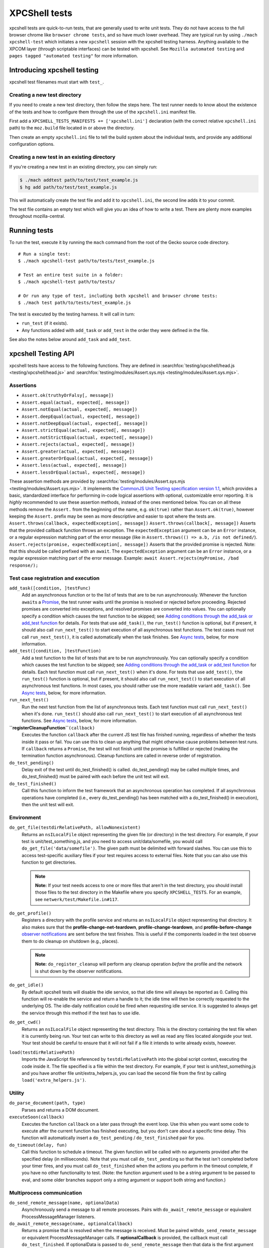 XPCShell tests
==============

xpcshell tests are quick-to-run tests, that are generally used to write
unit tests. They do not have access to the full browser chrome like
``browser chrome tests``, and so have much
lower overhead. They are typical run by using ``./mach xpcshell-test``
which initiates a new ``xpcshell`` session with
the xpcshell testing harness. Anything available to the XPCOM layer
(through scriptable interfaces) can be tested with xpcshell. See
``Mozilla automated testing`` and ``pages
tagged "automated testing"`` for more
information.

Introducing xpcshell testing
----------------------------

xpcshell test filenames must start with ``test_``.

Creating a new test directory
^^^^^^^^^^^^^^^^^^^^^^^^^^^^^

If you need to create a new test directory, then follow the steps here.
The test runner needs to know about the existence of the tests and how
to configure them through the use of the ``xpcshell.ini`` manifest file.

First add a ``XPCSHELL_TESTS_MANIFESTS += ['xpcshell.ini']`` declaration
(with the correct relative ``xpcshell.ini`` path) to the ``moz.build``
file located in or above the directory.

Then create an empty ``xpcshell.ini`` file to tell the build system
about the individual tests, and provide any additional configuration
options.

Creating a new test in an existing directory
^^^^^^^^^^^^^^^^^^^^^^^^^^^^^^^^^^^^^^^^^^^^

If you're creating a new test in an existing directory, you can simply
run:

.. code:: brush:

   $ ./mach addtest path/to/test/test_example.js
   $ hg add path/to/test/test_example.js

This will automatically create the test file and add it to
``xpcshell.ini``, the second line adds it to your commit.

The test file contains an empty test which will give you an idea of how
to write a test. There are plenty more examples throughout
mozilla-central.

Running tests
-------------

To run the test, execute it by running the ``mach`` command from the
root of the Gecko source code directory.

::

   # Run a single test:
   $ ./mach xpcshell-test path/to/tests/test_example.js

   # Test an entire test suite in a folder:
   $ ./mach xpcshell-test path/to/tests/

   # Or run any type of test, including both xpcshell and browser chrome tests:
   $ ./mach test path/to/tests/test_example.js

The test is executed by the testing harness. It will call in turn:

-  ``run_test`` (if it exists).
-  Any functions added with ``add_task`` or ``add_test`` in the order
   they were defined in the file.

See also the notes below around ``add_task`` and ``add_test``.

xpcshell Testing API
--------------------

xpcshell tests have access to the following functions. They are defined
in
:searchfox:`testing/xpcshell/head.js <testing/xpcshell/head.js>`
and
:searchfox:`testing/modules/Assert.sys.mjs <testing/modules/Assert.sys.mjs>`.

Assertions
^^^^^^^^^^

- ``Assert.ok(truthyOrFalsy[, message])``
- ``Assert.equal(actual, expected[, message])``
- ``Assert.notEqual(actual, expected[, message])``
- ``Assert.deepEqual(actual, expected[, message])``
- ``Assert.notDeepEqual(actual, expected[, message])``
- ``Assert.strictEqual(actual, expected[, message])``
- ``Assert.notStrictEqual(actual, expected[, message])``
- ``Assert.rejects(actual, expected[, message])``
- ``Assert.greater(actual, expected[, message])``
- ``Assert.greaterOrEqual(actual, expected[, message])``
- ``Assert.less(actual, expected[, message])``
- ``Assert.lessOrEqual(actual, expected[, message])``


These assertion methods are provided by
:searchfox:`testing/modules/Assert.sys.mjs <testing/modules/Assert.sys.mjs>`.
It implements the `CommonJS Unit Testing specification version
1.1 <http://wiki.commonjs.org/wiki/Unit_Testing/1.1>`__, which
provides a basic, standardized interface for performing in-code
logical assertions with optional, customizable error reporting. It is
*highly* recommended to use these assertion methods, instead of the
ones mentioned below. You can on all these methods remove the
``Assert.`` from the beginning of the name, e.g. ``ok(true)`` rather
than ``Assert.ok(true)``, however keeping the ``Assert.`` prefix may
be seen as more descriptive and easier to spot where the tests are.
``Assert.throws(callback, expectedException[, message])``
``Assert.throws(callback[, message])``
Asserts that the provided callback function throws an exception. The
``expectedException`` argument can be an ``Error`` instance, or a
regular expression matching part of the error message (like in
``Assert.throws(() => a.b, /is not defined/``).
``Assert.rejects(promise, expectedException[, message])``
Asserts that the provided promise is rejected. Note: that this should
be called prefixed with an ``await``. The ``expectedException``
argument can be an ``Error`` instance, or a regular expression
matching part of the error message. Example:
``await Assert.rejects(myPromise, /bad response/);``

Test case registration and execution
^^^^^^^^^^^^^^^^^^^^^^^^^^^^^^^^^^^^

``add_task([condition, ]testFunc)``
   Add an asynchronous function or to the list of tests that are to be
   run asynchronously. Whenever the function ``await``\ s a
   `Promise </en-US/docs/Mozilla/JavaScript_code_modules/Promise.jsm>`__,
   the test runner waits until the promise is resolved or rejected
   before proceeding. Rejected promises are converted into exceptions,
   and resolved promises are converted into values.
   You can optionally specify a condition which causes the test function
   to be skipped; see `Adding conditions through the add_task or
   add_test
   function <#adding-conditions-through-the-add-task-or-add-test-function>`__
   for details.
   For tests that use ``add_task()``, the ``run_test()`` function is
   optional, but if present, it should also call ``run_next_test()`` to
   start execution of all asynchronous test functions. The test cases
   must not call ``run_next_test()``, it is called automatically when
   the task finishes. See `Async tests <#async-tests>`__, below, for
   more information.
``add_test([condition, ]testFunction)``
   Add a test function to the list of tests that are to be run
   asynchronously.
   You can optionally specify a condition which causes the test function
   to be skipped; see `Adding conditions through the add_task or
   add_test
   function <#adding-conditions-through-the-add-task-or-add-test-function>`__
   for details.
   Each test function must call ``run_next_test()`` when it's done. For
   tests that use ``add_test()``, ``the run_test()`` function is
   optional, but if present, it should also call ``run_next_test()`` to
   start execution of all asynchronous test functions. In most cases,
   you should rather use the more readable variant ``add_task()``. See
   `Async tests <#async-tests>`__, below, for more information.
``run_next_test()``
   Run the next test function from the list of asynchronous tests. Each
   test function must call ``run_next_test()`` when it's done.
   ``run_test()`` should also call ``run_next_test()`` to start
   execution of all asynchronous test functions. See `Async
   tests <#async-tests>`__, below, for more information.
**``registerCleanupFunction``**\ ``(callback)``
   Executes the function ``callback`` after the current JS test file has
   finished running, regardless of whether the tests inside it pass or
   fail. You can use this to clean up anything that might otherwise
   cause problems between test runs.
   If ``callback`` returns a ``Promise``, the test will not finish until
   the promise is fulfilled or rejected (making the termination function
   asynchronous).
   Cleanup functions are called in reverse order of registration.
``do_test_pending()``
   Delay exit of the test until do_test_finished() is called.
   do_test_pending() may be called multiple times, and
   do_test_finished() must be paired with each before the unit test will
   exit.
``do_test_finished()``
   Call this function to inform the test framework that an asynchronous
   operation has completed. If all asynchronous operations have
   completed (i.e., every do_test_pending() has been matched with a
   do_test_finished() in execution), then the unit test will exit.

Environment
^^^^^^^^^^^

``do_get_file(testdirRelativePath, allowNonexistent)``
   Returns an ``nsILocalFile`` object representing the given file (or
   directory) in the test directory. For example, if your test is
   unit/test_something.js, and you need to access unit/data/somefile,
   you would call ``do_get_file('data/somefile')``. The given path must
   be delimited with forward slashes. You can use this to access
   test-specific auxiliary files if your test requires access to
   external files. Note that you can also use this function to get
   directories.

   .. note::

      **Note:** If your test needs access to one or more files that
      aren't in the test directory, you should install those files to
      the test directory in the Makefile where you specify
      ``XPCSHELL_TESTS``. For an example, see
      ``netwerk/test/Makefile.in#117``.
``do_get_profile()``
   Registers a directory with the profile service and returns an
   ``nsILocalFile`` object representing that directory. It also makes
   sure that the **profile-change-net-teardown**,
   **profile-change-teardown**, and **profile-before-change** `observer
   notifications </en/Observer_Notifications#Application_shutdown>`__
   are sent before the test finishes. This is useful if the components
   loaded in the test observe them to do cleanup on shutdown (e.g.,
   places).

   .. note::

      **Note:** ``do_register_cleanup`` will perform any cleanup
      operation *before* the profile and the network is shut down by the
      observer notifications.
``do_get_idle()``
   By default xpcshell tests will disable the idle service, so that idle
   time will always be reported as 0. Calling this function will
   re-enable the service and return a handle to it; the idle time will
   then be correctly requested to the underlying OS. The idle-daily
   notification could be fired when requesting idle service. It is
   suggested to always get the service through this method if the test
   has to use idle.
``do_get_cwd()``
   Returns an ``nsILocalFile`` object representing the test directory.
   This is the directory containing the test file when it is currently
   being run. Your test can write to this directory as well as read any
   files located alongside your test. Your test should be careful to
   ensure that it will not fail if a file it intends to write already
   exists, however.
``load(testdirRelativePath)``
   Imports the JavaScript file referenced by ``testdirRelativePath``
   into the global script context, executing the code inside it. The
   file specified is a file within the test directory. For example, if
   your test is unit/test_something.js and you have another file
   unit/extra_helpers.js, you can load the second file from the first by
   calling ``load('extra_helpers.js')``.

Utility
^^^^^^^

``do_parse_document(path, type)``
   Parses and returns a DOM document.
``executeSoon(callback)``
   Executes the function ``callback`` on a later pass through the event
   loop. Use this when you want some code to execute after the current
   function has finished executing, but you don't care about a specific
   time delay. This function will automatically insert a
   ``do_test_pending`` / ``do_test_finished`` pair for you.
``do_timeout(delay, fun)``
   Call this function to schedule a timeout. The given function will be
   called with no arguments provided after the specified delay (in
   milliseconds). Note that you must call ``do_test_pending`` so that
   the test isn't completed before your timer fires, and you must call
   ``do_test_finished`` when the actions you perform in the timeout
   complete, if you have no other functionality to test. (Note: the
   function argument used to be a string argument to be passed to eval,
   and some older branches support only a string argument or support
   both string and function.)

Multiprocess communication
^^^^^^^^^^^^^^^^^^^^^^^^^^

``do_send_remote_message(name, optionalData)``
   Asynchronously send a message to all remote processes. Pairs with
   ``do_await_remote_message`` or equivalent ProcessMessageManager
   listeners.
``do_await_remote_message(name, optionalCallback)``
   Returns a promise that is resolved when the message is received. Must
   be paired with\ ``do_send_remote_message`` or equivalent
   ProcessMessageManager calls. If **optionalCallback** is provided, the
   callback must call ``do_test_finished``. If optionalData is passed
   to ``do_send_remote_message`` then that data is the first argument to
   **optionalCallback** or the value to which the promise resolves.


xpcshell.ini manifest
---------------------

The manifest controls what tests are included in a test suite, and the
configuration of the tests. It is loaded via the \`moz.build\` property
configuration proprety.

The following are all of the configuration options for a test suite as
listed under the ``[DEFAULT]`` section of the manifest.

``tags``
   Tests can be filtered by tags when running multiple tests. The
   command for mach is ``./mach xpcshell-test --tag TAGNAME``
``head``
   The relative path to the head JavaScript file, which is run once
   before a test suite is run. The variables declared in the root scope
   are available as globals in the test files. See `Test head and
   support files <#test-head-and-support-files>`__ for more information
   and usage.
``firefox-appdir``
   Set this to "browser" if your tests need access to things in the
   browser/ directory (e.g. additional XPCOM services that live there)
``skip-if`` ``run-if`` ``fail-if``
   For this entire test suite, run the tests only if they meet certain
   conditions. See `Adding conditions in the xpcshell.ini
   manifest <#adding-conditions-through-the-add-task-or-add-test-function>`__ for how
   to use these properties.
``support-files``
   Make files available via the ``resource://test/[filename]`` path to
   the tests. The path can be relative to other directories, but it will
   be served only with the filename. See `Test head and support
   files <#test-head-and-support-files>`__ for more information and
   usage.
``[test_*]``
   Test file names must start with ``test_`` and are listed in square
   brackets


Creating a new xpcshell.ini file
^^^^^^^^^^^^^^^^^^^^^^^^^^^^^^^^

When creating a new directory and new xpcshell.ini manifest file, the
following must be added to a moz.build file near that file in the
directory hierarchy:

::

   XPCSHELL_TESTS_MANIFESTS += ['path/to/xpcshell.ini']

Typically, the moz.build containing *XPCSHELL_TESTS_MANIFESTS* is not in
the same directory as *xpcshell.ini*, but rather in a parent directory.
Common directory structures look like:

::

   feature
   ├──moz.build
   └──tests/xpcshell
      └──xpcshell.ini

   # or

   feature
   ├──moz.build
   └──tests
      ├──moz.build
      └──xpcshell
         └──xpcshell.ini


Test head and support files
^^^^^^^^^^^^^^^^^^^^^^^^^^^

Typically in a test suite, similar setup code and dependencies will need
to be loaded in across each test. This can be done through the test
head, which is the file declared in the ``xpcshell.ini`` manifest file
under the ``head`` property. The file itself is typically called
``head.js``. Any variable declared in the test head will be in the
global scope of each test in that test suite.

In addition to the test head, other support files can be declared in the
``xpcshell.ini`` manifest file. This is done through the
``support-files`` declaration. These files will be made available
through the url ``resource://test`` plus the name of the file. These
files can then be loaded in using the
``ChromeUtils.import`` function
or other loaders. The support files can be located in other directory as
well, and they will be made available by their filename.

::

   # File structure:

   path/to/tests
   ├──head.js
   ├──module.jsm
   ├──moz.build
   ├──test_example.js
   └──xpcshell.ini

::

   # xpcshell.ini
   [DEFAULT]
   head = head.js
   support-files =
     ./module.jsm
     ../../some/other/file.js
   [test_component_state.js]

.. code:: brush:

   // head.js
   var globalValue = "A global value.";

   // Import support-files.
   const { foo } = ChromeUtils.import("resource://test/module.jsm");
   const { bar } = ChromeUtils.import("resource://test/file.jsm");

.. code:: brush:

   // test_example.js
   function run_test() {
     equal(globalValue, "A global value.", "Declarations in head.js can be accessed");
   }


Additional testing considerations
---------------------------------

Async tests
^^^^^^^^^^^

Asynchronous tests (that is, those whose success cannot be determined
until after ``run_test`` finishes) can be written in a variety of ways.

Task-based asynchronous tests
-----------------------------

The easiest is using the ``add_task`` helper. ``add_task`` can take an
asynchronous function as a parameter. ``add_task`` tests are run
automatically if you don't have a ``run_test`` function.

.. code:: brush:

   add_task(async function test_foo() {
     let foo = await makeFoo(); // makeFoo() returns a Promise<foo>
     equal(foo, expectedFoo, "Should have received the expected object");
   });

   add_task(async function test_bar() {
     let foo = await makeBar(); // makeBar() returns a Promise<bar>
     Assert.equal(bar, expectedBar, "Should have received the expected object");
   });

Callback-based asynchronous tests
^^^^^^^^^^^^^^^^^^^^^^^^^^^^^^^^^

You can also use ``add_test``, which takes a function and adds it to the
list of asynchronously-run functions. Each function given to
``add_test`` must also call ``run_next_test`` at its end. You should
normally use ``add_task`` instead of ``add_test``, but you may see
``add_test`` in existing tests.

.. code:: brush:

   add_test(function test_foo() {
     makeFoo(function callback(foo) { // makeFoo invokes a callback<foo> once completed
       equal(foo, expectedFoo);
       run_next_test();
     });
   });

   add_test(function test_bar() {
     makeBar(function callback(bar) {
       equal(bar, expectedBar);
       run_next_test();
     });
   });


Other tests
^^^^^^^^^^^

We can also tell the test harness not to kill the test process once
``run_test()`` is finished, but to keep spinning the event loop until
our callbacks have been called and our test has completed. Newer tests
prefer the use of ``add_task`` rather than this method. This can be
achieved with ``do_test_pending()`` and ``do_test_finished()``:

.. code:: brush:

   function run_test() {
     // Tell the harness to keep spinning the event loop at least
     // until the next do_test_finished() call.
     do_test_pending();

     someAsyncProcess(function callback(result) {
       equal(result, expectedResult);

       // Close previous do_test_pending() call.
       do_test_finished();
     });
   }


Testing in child processeses
^^^^^^^^^^^^^^^^^^^^^^^^^^^^

By default xpcshell tests run in the parent process. If you wish to run
test logic in the child, you have several ways to do it:

#. Create a regular test_foo.js test, and then write a wrapper
   test_foo_wrap.js file that uses the ``run_test_in_child()`` function
   to run an entire script file in the child. This is an easy way to
   arrange for a test to be run twice, once in chrome and then later
   (via the \_wrap.js file) in content. See /network/test/unit_ipc for
   examples. The ``run_test_in_child()`` function takes a callback, so
   you should be able to call it multiple times with different files, if
   that's useful.
#. For tests that need to run logic in both the parent + child processes
   during a single test run, you may use the poorly documented
   ``sendCommand()`` function, which takes a code string to be executed
   on the child, and a callback function to be run on the parent when it
   has completed. You will want to first call
   do_load_child_test_harness() to set up a reasonable test environment
   on the child. ``sendCommand`` returns immediately, so you will
   generally want to use ``do_test_pending``/``do_test_finished`` with
   it. NOTE: this method of test has not been used much, and your level
   of pain may be significant. Consider option #1 if possible.

See the documentation for ``run_test_in_child()`` and
``do_load_child_test_harness()`` in testing/xpcshell/head.js for more
information.


Platform-specific tests
^^^^^^^^^^^^^^^^^^^^^^^

Sometimes you might want a test to know what platform it's running on
(to test platform-specific features, or allow different behaviors). Unit
tests are not normally invoked from a Makefile (unlike Mochitests), or
preprocessed (so not #ifdefs), so platform detection with those methods
isn't trivial.


Runtime detection
^^^^^^^^^^^^^^^^^

Some tests will want to only execute certain portions on specific
platforms. Use
`AppConstants.jsm <https://searchfox.org/mozilla-central/rev/a0333927deabfe980094a14d0549b589f34cbe49/toolkit/modules/AppConstants.jsm#148>`__
for determing the platform, for example:

.. code:: brush:

   ChromeUtils.import("resource://gre/modules/AppConstants.jsm");

   let isMac = AppConstants.platform == "macosx";


Conditionally running a test
----------------------------

There are two different ways to conditional skip a test, either through


Adding conditions through the ``add_task`` or ``add_test`` function
^^^^^^^^^^^^^^^^^^^^^^^^^^^^^^^^^^^^^^^^^^^^^^^^^^^^^^^^^^^^^^^^^^^

You can use conditionals on individual test functions instead of entire
files. The condition is provided as an optional first parameter passed
into ``add_task()`` or ``add_test()``. The condition is an object which
contains a function named ``skip_if()``, which is an `arrow
function </en-US/docs/Web/JavaScript/Reference/Functions/Arrow_functions>`__
returning a boolean value which is **``true``** if the test should be
skipped.

For example, you can provide a test which only runs on Mac OS X like
this:

::

   ChromeUtils.import("resource://gre/modules/AppConstants.jsm");

   add_task({
     skip_if: () => AppConstants.platform != "mac"
   }, async function some_test() {
     // Test code goes here
   });

Since ``AppConstants.platform != "mac"`` is ``true`` only when testing
on Mac OS X, the test will be skipped on all other platforms.

.. note::

   **Note:** Arrow functions are ideal here because if your condition
   compares constants, it will already have been evaluated before the
   test is even run, meaning your output will not be able to show the
   specifics of what the condition is.


Adding conditions in the xpcshell.ini manifest
^^^^^^^^^^^^^^^^^^^^^^^^^^^^^^^^^^^^^^^^^^^^^^

Sometimes you may want to add conditions to specify that a test should
be skipped in certain configurations, or that a test is known to fail on
certain platforms. You can do this in xpcshell manifests by adding
annotations below the test file entry in the manifest, for example:

::

   [test_example.js]
   skip-if = os == 'win'

This example would skip running ``test_example.js`` on Windows.

.. note::

   **Note:** Starting with Gecko (Firefox 40 / Thunderbird 40 /
   SeaMonkey 2.37), you can use conditionals on individual test
   functions instead of on entire files. See `Adding conditions through
   the add_task or add_test
   function <#adding-conditions-through-the-add-task-or-add-test-function>`__
   above for details.

There are currently four conditionals you can specify:

skip-if
"""""""

``skip-if`` tells the harness to skip running this test if the condition
evaluates to true. You should use this only if the test has no meaning
on a certain platform, or causes undue problems like hanging the test
suite for a long time.

run-if
''''''

``run-if`` tells the harness to only run this test if the condition
evaluates to true. It functions as the inverse of ``skip-if``.

fail-if
"""""""

``fail-if`` tells the harness that this test is expected to fail if the
condition is true. If you add this to a test, make sure you file a bug
on the failure and include the bug number in a comment in the manifest,
like:

::

   [test_example.js]
   # bug xxxxxx
   fail-if = os == 'linux'

run-sequentially
""""""""""""""""

``run-sequentially``\ basically tells the harness to run the respective
test in isolation. This is required for tests that are not
"thread-safe". You should do all you can to avoid using this option,
since this will kill performance. However, we understand that there are
some cases where this is imperative, so we made this option available.
If you add this to a test, make sure you specify a reason and possibly
even a bug number, like:

::

   [test_example.js]
   run-sequentially = Has to launch Firefox binary, bug 123456.


Manifest conditional expressions
^^^^^^^^^^^^^^^^^^^^^^^^^^^^^^^^

For a more detailed description of the syntax of the conditional
expressions, as well as what variables are available, `see this
page </en/XPCshell_Test_Manifest_Expressions`.


Running a specific test only
----------------------------

When working on a specific feature or issue, it is convenient to only
run a specific task from a whole test suite. Use ``.only()`` for that
purpose:

.. code:: syntaxbox

   add_task(async function some_test() {
     // Some test.
   });

   add_task(async function some_interesting_test() {
   // Only this test will be executed.
   }).only();


Problems with pending events and shutdown
-----------------------------------------

Events are not processed during test execution if not explicitly
triggered. This sometimes causes issues during shutdown, when code is
run that expects previously created events to have been already
processed. In such cases, this code at the end of a test can help:

::

   let thread = gThreadManager.currentThread;
   while (thread.hasPendingEvents())
     thread.processNextEvent(true);


Debugging xpcshell-tests
------------------------


Running unit tests under the javascript debugger
^^^^^^^^^^^^^^^^^^^^^^^^^^^^^^^^^^^^^^^^^^^^^^^^


Via --jsdebugger
^^^^^^^^^^^^^^^^

You can specify flags when issuing the ``xpcshell-test`` command that
will cause your test to stop right before running so you can attach the
`javascript debugger </docs/Tools/Tools_Toolbox>`__.

Example:

.. code:: bash

   $ ./mach xpcshell-test --jsdebugger browser/components/tests/unit/test_browserGlue_pingcentre.js
    0:00.50 INFO Running tests sequentially.
   ...
    0:00.68 INFO ""
    0:00.68 INFO "*******************************************************************"
    0:00.68 INFO "Waiting for the debugger to connect on port 6000"
    0:00.68 INFO ""
    0:00.68 INFO "To connect the debugger, open a Firefox instance, select 'Connect'"
    0:00.68 INFO "from the Developer menu and specify the port as 6000"
    0:00.68 INFO "*******************************************************************"
    0:00.68 INFO ""
    0:00.71 INFO "Still waiting for debugger to connect..."
   ...

At this stage in a running Firefox instance:

-  Go to the three-bar menu, then select ``More tools`` ->
   ``Remote Debugging``
-  A new tab is opened. In the Network Location box, enter
   ``localhost:6000`` and select ``Connect``
-  You should then get a link to *``Main Process``*, click it and the
   Developer Tools debugger window will open.
-  It will be paused at the start of the test, so you can add
   breakpoints, or start running as appropriate.

If you get a message such as:

::

    0:00.62 ERROR Failed to initialize debugging: Error: resource://devtools appears to be inaccessible from the xpcshell environment.
   This can usually be resolved by adding:
     firefox-appdir = browser
   to the xpcshell.ini manifest.
   It is possible for this to alter test behevior by triggering additional browser code to run, so check test behavior after making this change.

This is typically a test in core code. You can attempt to add that to
the xpcshell.ini, however as it says, it might affect how the test runs
and cause failures. Generally the firefox-appdir should only be left in
xpcshell.ini for tests that are in the browser/ directory, or are
Firefox-only.


Running unit tests under a C++ debugger
---------------------------------------


Via ``--debugger and -debugger-interactive``
^^^^^^^^^^^^^^^^^^^^^^^^^^^^^^^^^^^^^^^^^^^^

You can specify flags when issuing the ``xpcshell-test`` command that
will launch xpcshell in the specified debugger (implemented in
`bug 382682 <https://bugzilla.mozilla.org/show_bug.cgi?id=382682>`__).
Provide the full path to the debugger, or ensure that the named debugger
is in your system PATH.

Example:

.. code:: eval

   $ ./mach xpcshell-test --debugger gdb --debugger-interactive netwerk/test/unit/test_resumable_channel.js
   # js>_execute_test();
   ...failure or success messages are printed to the console...
   # js>quit();

On Windows with the VS debugger:

.. code:: eval

   $ ./mach xpcshell-test --debugger devenv --debugger-interactive netwerk/test/test_resumable_channel.js

Or with WinDBG:

.. code:: eval

   $ ./mach xpcshell-test --debugger windbg --debugger-interactive netwerk/test/test_resumable_channel.js

Or with modern WinDbg (WinDbg Preview as of April 2020):

.. code:: eval

   $ ./mach xpcshell-test --debugger WinDbgX --debugger-interactive netwerk/test/test_resumable_channel.js


Debugging xpcshell tests in a child process
^^^^^^^^^^^^^^^^^^^^^^^^^^^^^^^^^^^^^^^^^^^

To debug the child process, where code is often being run in a project,
set MOZ_DEBUG_CHILD_PROCESS=1 in your environment (or on the command
line) and run the test. You will see the child process emit a printf
with its process ID, then sleep. Attach a debugger to the child's pid,
and when it wakes up you can debug it:

::

   $ MOZ_DEBUG_CHILD_PROCESS=1 ./mach xpcshell-test test_simple_wrap.js
   CHILDCHILDCHILDCHILD
     debug me @13476


Debug both parent and child processes
^^^^^^^^^^^^^^^^^^^^^^^^^^^^^^^^^^^^^

Use MOZ_DEBUG_CHILD_PROCESS=1 to attach debuggers to each process. (For
gdb at least, this means running separate copies of gdb, one for each
process.)
